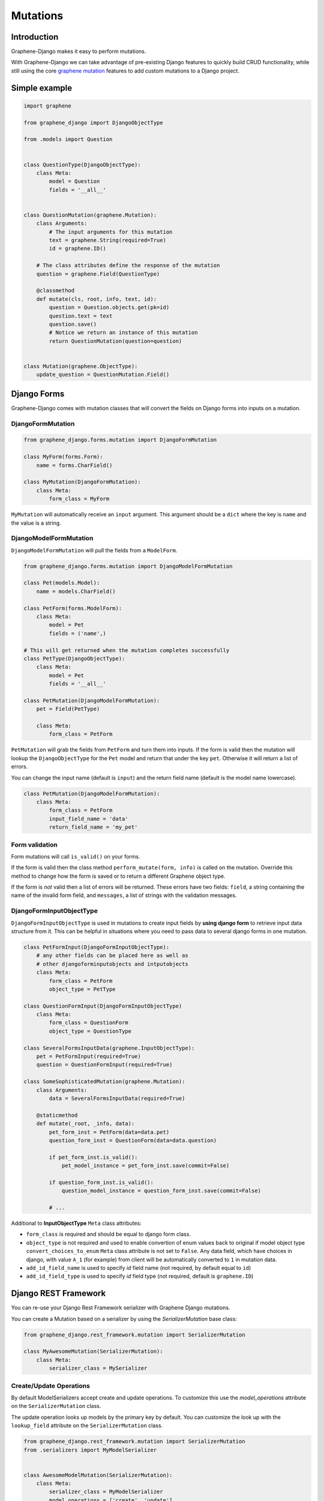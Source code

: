 Mutations
=========

Introduction
------------

Graphene-Django makes it easy to perform mutations.

With Graphene-Django we can take advantage of pre-existing Django features to
quickly build CRUD functionality, while still using the core `graphene mutation <https://docs.graphene-python.org/en/latest/types/mutations/>`__
features to add custom mutations to a Django project.

Simple example
--------------

.. code:: python

    import graphene

    from graphene_django import DjangoObjectType

    from .models import Question


    class QuestionType(DjangoObjectType):
        class Meta:
            model = Question
            fields = '__all__'


    class QuestionMutation(graphene.Mutation):
        class Arguments:
            # The input arguments for this mutation
            text = graphene.String(required=True)
            id = graphene.ID()

        # The class attributes define the response of the mutation
        question = graphene.Field(QuestionType)

        @classmethod
        def mutate(cls, root, info, text, id):
            question = Question.objects.get(pk=id)
            question.text = text
            question.save()
            # Notice we return an instance of this mutation
            return QuestionMutation(question=question)


    class Mutation(graphene.ObjectType):
        update_question = QuestionMutation.Field()


Django Forms
------------

Graphene-Django comes with mutation classes that will convert the fields on Django forms into inputs on a mutation.

DjangoFormMutation
~~~~~~~~~~~~~~~~~~

.. code:: python

    from graphene_django.forms.mutation import DjangoFormMutation

    class MyForm(forms.Form):
        name = forms.CharField()

    class MyMutation(DjangoFormMutation):
        class Meta:
            form_class = MyForm

``MyMutation`` will automatically receive an ``input`` argument. This argument should be a ``dict`` where the key is ``name`` and the value is a string.

DjangoModelFormMutation
~~~~~~~~~~~~~~~~~~~~~~~

``DjangoModelFormMutation`` will pull the fields from a ``ModelForm``.

.. code:: python

    from graphene_django.forms.mutation import DjangoModelFormMutation

    class Pet(models.Model):
        name = models.CharField()

    class PetForm(forms.ModelForm):
        class Meta:
            model = Pet
            fields = ('name',)

    # This will get returned when the mutation completes successfully
    class PetType(DjangoObjectType):
        class Meta:
            model = Pet
            fields = '__all__'

    class PetMutation(DjangoModelFormMutation):
        pet = Field(PetType)

        class Meta:
            form_class = PetForm

``PetMutation`` will grab the fields from ``PetForm`` and turn them into inputs. If the form is valid then the mutation
will lookup the ``DjangoObjectType`` for the ``Pet`` model and return that under the key ``pet``. Otherwise it will
return a list of errors.

You can change the input name (default is ``input``) and the return field name (default is the model name lowercase).

.. code:: python

    class PetMutation(DjangoModelFormMutation):
        class Meta:
            form_class = PetForm
            input_field_name = 'data'
            return_field_name = 'my_pet'

Form validation
~~~~~~~~~~~~~~~

Form mutations will call ``is_valid()`` on your forms.

If the form is valid then the class method ``perform_mutate(form, info)`` is called on the mutation. Override this method
to change how the form is saved or to return a different Graphene object type.

If the form is *not* valid then a list of errors will be returned. These errors have two fields: ``field``, a string
containing the name of the invalid form field, and ``messages``, a list of strings with the validation messages.

DjangoFormInputObjectType
~~~~~~~~~~~~~~~~~~~~~~~~~

``DjangoFormInputObjectType`` is used in mutations to create input fields by **using django form** to retrieve input data structure from it. This can be helpful in situations where you need to pass data to several django forms in one mutation.

.. code:: python

    class PetFormInput(DjangoFormInputObjectType):
        # any other fields can be placed here as well as
        # other djangoforminputobjects and intputobjects
        class Meta:
            form_class = PetForm
            object_type = PetType

    class QuestionFormInput(DjangoFormInputObjectType)
        class Meta:
            form_class = QuestionForm
            object_type = QuestionType

    class SeveralFormsInputData(graphene.InputObjectType):
        pet = PetFormInput(required=True)
        question = QuestionFormInput(required=True)

    class SomeSophisticatedMutation(graphene.Mutation):
        class Arguments:
            data = SeveralFormsInputData(required=True)

        @staticmethod
        def mutate(_root, _info, data):
            pet_form_inst = PetForm(data=data.pet)
            question_form_inst = QuestionForm(data=data.question)

            if pet_form_inst.is_valid():
                pet_model_instance = pet_form_inst.save(commit=False)

            if question_form_inst.is_valid():
                question_model_instance = question_form_inst.save(commit=False)

            # ...

Additional to **InputObjectType** ``Meta`` class attributes:

* ``form_class`` is required and should be equal to django form class.
* ``object_type`` is not required and used to enable convertion of enum values back to original if model object type ``convert_choices_to_enum`` ``Meta`` class attribute is not set to ``False``. Any data field, which have choices in django, with value ``A_1`` (for example) from client will be automatically converted to ``1`` in mutation data.
* ``add_id_field_name`` is used to specify `id` field name (not required, by default equal to ``id``)
* ``add_id_field_type`` is used to specify `id` field type (not required, default is ``graphene.ID``)

Django REST Framework
---------------------

You can re-use your Django Rest Framework serializer with Graphene Django mutations.

You can create a Mutation based on a serializer by using the `SerializerMutation` base class:

.. code:: python

    from graphene_django.rest_framework.mutation import SerializerMutation

    class MyAwesomeMutation(SerializerMutation):
        class Meta:
            serializer_class = MySerializer


Create/Update Operations
~~~~~~~~~~~~~~~~~~~~~~~~

By default ModelSerializers accept create and update operations. To
customize this use the `model_operations` attribute on the ``SerializerMutation`` class.

The update operation looks up models by the primary key by default. You can
customize the look up with the ``lookup_field`` attribute on the ``SerializerMutation`` class.

.. code:: python

    from graphene_django.rest_framework.mutation import SerializerMutation
    from .serializers import MyModelSerializer


    class AwesomeModelMutation(SerializerMutation):
        class Meta:
            serializer_class = MyModelSerializer
            model_operations = ['create', 'update']
            lookup_field = 'id'

Overriding Update Queries
~~~~~~~~~~~~~~~~~~~~~~~~~

Use the method ``get_serializer_kwargs`` to override how updates are applied.

.. code:: python

    from graphene_django.rest_framework.mutation import SerializerMutation
    from .serializers import MyModelSerializer


    class AwesomeModelMutation(SerializerMutation):
        class Meta:
            serializer_class = MyModelSerializer

        @classmethod
        def get_serializer_kwargs(cls, root, info, **input):
            if 'id' in input:
                instance = Post.objects.filter(
                    id=input['id'], owner=info.context.user
                ).first()
                if instance:
                    return {'instance': instance, 'data': input, 'partial': True}

                else:
                    raise http.Http404

            return {'data': input, 'partial': True}



Relay
-----

You can use relay with mutations. A Relay mutation must inherit from
``ClientIDMutation`` and implement the ``mutate_and_get_payload`` method:

.. code:: python

    import graphene
    from graphene import relay
    from graphene_django import DjangoObjectType
    from graphql_relay import from_global_id

    from .queries import QuestionType


    class QuestionMutation(relay.ClientIDMutation):
        class Input:
            text = graphene.String(required=True)
            id = graphene.ID()

        question = graphene.Field(QuestionType)

        @classmethod
        def mutate_and_get_payload(cls, root, info, text, id):
            question = Question.objects.get(pk=from_global_id(id)[1])
            question.text = text
            question.save()
            return QuestionMutation(question=question)

Notice that the ``class Arguments`` is renamed to ``class Input`` with relay.
This is due to a deprecation of ``class Arguments`` in graphene 2.0.

Relay ClientIDMutation accept a ``clientIDMutation`` argument.
This argument is also sent back to the client with the mutation result
(you do not have to do anything). For services that manage
a pool of many GraphQL requests in bulk, the ``clientIDMutation``
allows you to match up a specific mutation with the response.



Django Database Transactions
----------------------------

Django gives you a few ways to control how database transactions are managed.

Tying transactions to HTTP requests
~~~~~~~~~~~~~~~~~~~~~~~~~~~~~~~~~~~

A common way to handle transactions in Django is to wrap each request in a transaction.
Set ``ATOMIC_REQUESTS`` settings to ``True`` in the configuration of each database for
which you want to enable this behavior.

It works like this. Before calling ``GraphQLView`` Django starts a transaction. If the
response is produced without problems, Django commits the transaction. If the view, a
``DjangoFormMutation`` or a ``DjangoModelFormMutation`` produces an exception, Django
rolls back the transaction.

.. warning::

    While the simplicity of this transaction model is appealing, it also makes it
    inefficient when traffic increases. Opening a transaction for every request has some
    overhead. The impact on performance depends on the query patterns of your application
    and on how well your database handles locking.

Check the next section for a better solution.

Tying transactions to mutations
~~~~~~~~~~~~~~~~~~~~~~~~~~~~~~~

A mutation can contain multiple fields, just like a query. There's one important
distinction between queries and mutations, other than the name:

..

    `While query fields are executed in parallel, mutation fields run in series, one
    after the other.`

This means that if we send two ``incrementCredits`` mutations in one request, the first
is guaranteed to finish before the second begins, ensuring that we don't end up with a
race condition with ourselves.

On the other hand, if the first ``incrementCredits`` runs successfully but the second
one does not, the operation cannot be retried as it is. That's why is a good idea to
run all mutation fields in a transaction, to guarantee all occur or nothing occurs.

To enable this behavior for all databases set the graphene ``ATOMIC_MUTATIONS`` settings
to ``True`` in your settings file:

.. code:: python

    GRAPHENE = {
        # ...
        "ATOMIC_MUTATIONS": True,
    }

On the contrary, if you want to enable this behavior for a specific database, set
``ATOMIC_MUTATIONS`` to ``True`` in your database settings:

.. code:: python

    DATABASES = {
        "default": {
            # ...
            "ATOMIC_MUTATIONS": True,
        },
        # ...
    }

Now, given the following example mutation:

.. code::

    mutation IncreaseCreditsTwice {

        increaseCredits1: increaseCredits(input: { amount: 10 }) {
            balance
            errors {
                field
                messages
            }
        }

        increaseCredits2: increaseCredits(input: { amount: -1 }) {
            balance
            errors {
                field
                messages
            }
        }

    }

The server is going to return something like:

.. code:: json

    {
        "data": {
            "increaseCredits1": {
                "balance": 10.0,
                "errors": []
            },
            "increaseCredits2": {
                "balance": null,
                "errors": [
                    {
                        "field": "amount",
                        "message": "Amount should be a positive number"
                    }
                ]
            },
        }
    }

But the balance will remain the same.
